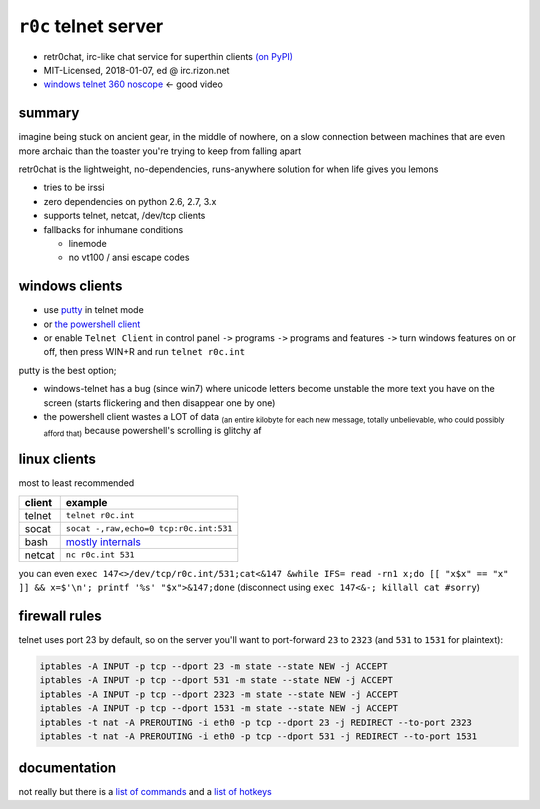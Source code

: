 ``r0c`` telnet server
=========================


* retr0chat, irc-like chat service for superthin clients `(on PyPI) <https://pypi.org/project/r0c/>`_
* MIT-Licensed, 2018-01-07, ed @ irc.rizon.net
* `windows telnet 360 noscope <https://ocv.me/r0c.webm>`_ <- good video


.. image:: https://ocv.me/static/r0c/docs/r0c.png
   :target: https://ocv.me/static/r0c/docs/r0c.png
   :alt: screenshot of telnet connected to a r0c server


summary
-------

imagine being stuck on ancient gear, in the middle of nowhere, on a slow connection between machines that are even more archaic than the toaster you're trying to keep from falling apart

retr0chat is the lightweight, no-dependencies, runs-anywhere solution for when life gives you lemons


* tries to be irssi
* zero dependencies on python 2.6, 2.7, 3.x
* supports telnet, netcat, /dev/tcp clients
* fallbacks for inhumane conditions

  * linemode
  * no vt100 / ansi escape codes

windows clients
---------------


* use `putty <https://the.earth.li/~sgtatham/putty/latest/w32/putty.exe>`_ in telnet mode
* or `the powershell client <https://ocv.me/static/r0c/clients/powershell.ps1>`_
* or enable ``Telnet Client`` in control panel ``->`` programs ``->`` programs and features ``->`` turn windows features on or off, then press WIN+R and run ``telnet r0c.int``

putty is the best option;


* windows-telnet has a bug (since win7) where unicode letters become unstable the more text you have on the screen (starts flickering and then disappear one by one)
* the powershell client wastes a LOT of data :sub:`(an entire kilobyte for each new message, totally unbelievable, who could possibly afford that)` because powershell's scrolling is glitchy af

linux clients
-------------

most to least recommended

.. list-table::
   :header-rows: 1

   * - client
     - example
   * - telnet
     - ``telnet r0c.int``
   * - socat
     - ``socat -,raw,echo=0 tcp:r0c.int:531``
   * - bash
     - `mostly internals <https://ocv.me/static/r0c/clients/bash.sh>`_
   * - netcat
     - ``nc r0c.int 531``


you can even ``exec 147<>/dev/tcp/r0c.int/531;cat<&147 &while IFS= read -rn1 x;do [[ "x$x" == "x" ]] && x=$'\n'; printf '%s' "$x">&147;done`` (disconnect using ``exec 147<&-; killall cat #sorry``\ )

firewall rules
--------------

telnet uses port 23 by default, so on the server you'll want to port-forward ``23`` to ``2323`` (and ``531`` to ``1531`` for plaintext):

.. code-block:: bash

   iptables -A INPUT -p tcp --dport 23 -m state --state NEW -j ACCEPT
   iptables -A INPUT -p tcp --dport 531 -m state --state NEW -j ACCEPT
   iptables -A INPUT -p tcp --dport 2323 -m state --state NEW -j ACCEPT
   iptables -A INPUT -p tcp --dport 1531 -m state --state NEW -j ACCEPT
   iptables -t nat -A PREROUTING -i eth0 -p tcp --dport 23 -j REDIRECT --to-port 2323
   iptables -t nat -A PREROUTING -i eth0 -p tcp --dport 531 -j REDIRECT --to-port 1531

documentation
-------------

not really but there is a `list of commands <https://github.com/9001/r0c/blob/master/docs/help-commands.md>`_ and a `list of hotkeys <https://github.com/9001/r0c/blob/master/docs/help-hotkeys.md>`_


